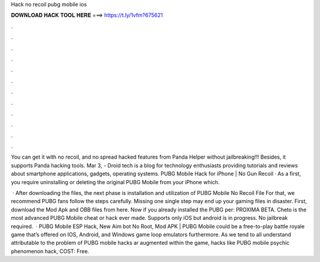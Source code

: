 Hack no recoil pubg mobile ios



𝐃𝐎𝐖𝐍𝐋𝐎𝐀𝐃 𝐇𝐀𝐂𝐊 𝐓𝐎𝐎𝐋 𝐇𝐄𝐑𝐄 ===> https://t.ly/1vfm?675621



.



.



.



.



.



.



.



.



.



.



.



.

You can get it with no recoil, and no spread hacked features from Panda Helper without jailbreaking!!! Besides, it supports Panda hacking tools. Mar 3, - Droid tech is a blog for technology enthusiasts providing tutorials and reviews about smartphone applications, gadgets, operating systems. PUBG Mobile Hack for iPhone | No Gun Recoil · As a first, you require uninstalling or deleting the original PUBG Mobile from your iPhone which.

 · After downloading the files, the next phase is installation and utilization of PUBG Mobile No Recoil File For that, we recommend PUBG fans follow the steps carefully. Missing one single step may end up your gaming files in disaster. First, download the Mod Apk and OBB files from here. Now if you already installed the PUBG per: PROXIMA BETA. Cheto is the most advanced PUBG Mobile cheat or hack ever made. Supports only iOS but android is in progress. No jailbreak required.  · PUBG Mobile ESP Hack, New Aim bot No Root, Mod APK | PUBG Mobile could be a free-to-play battle royale game that’s offered on IOS, Android, and Windows game loop emulators furthermore. As we tend to all understand attributable to the problem of PUBG mobile hacks ar augmented within the game, hacks like PUBG mobile psychic phenomenon hack, COST: Free.
